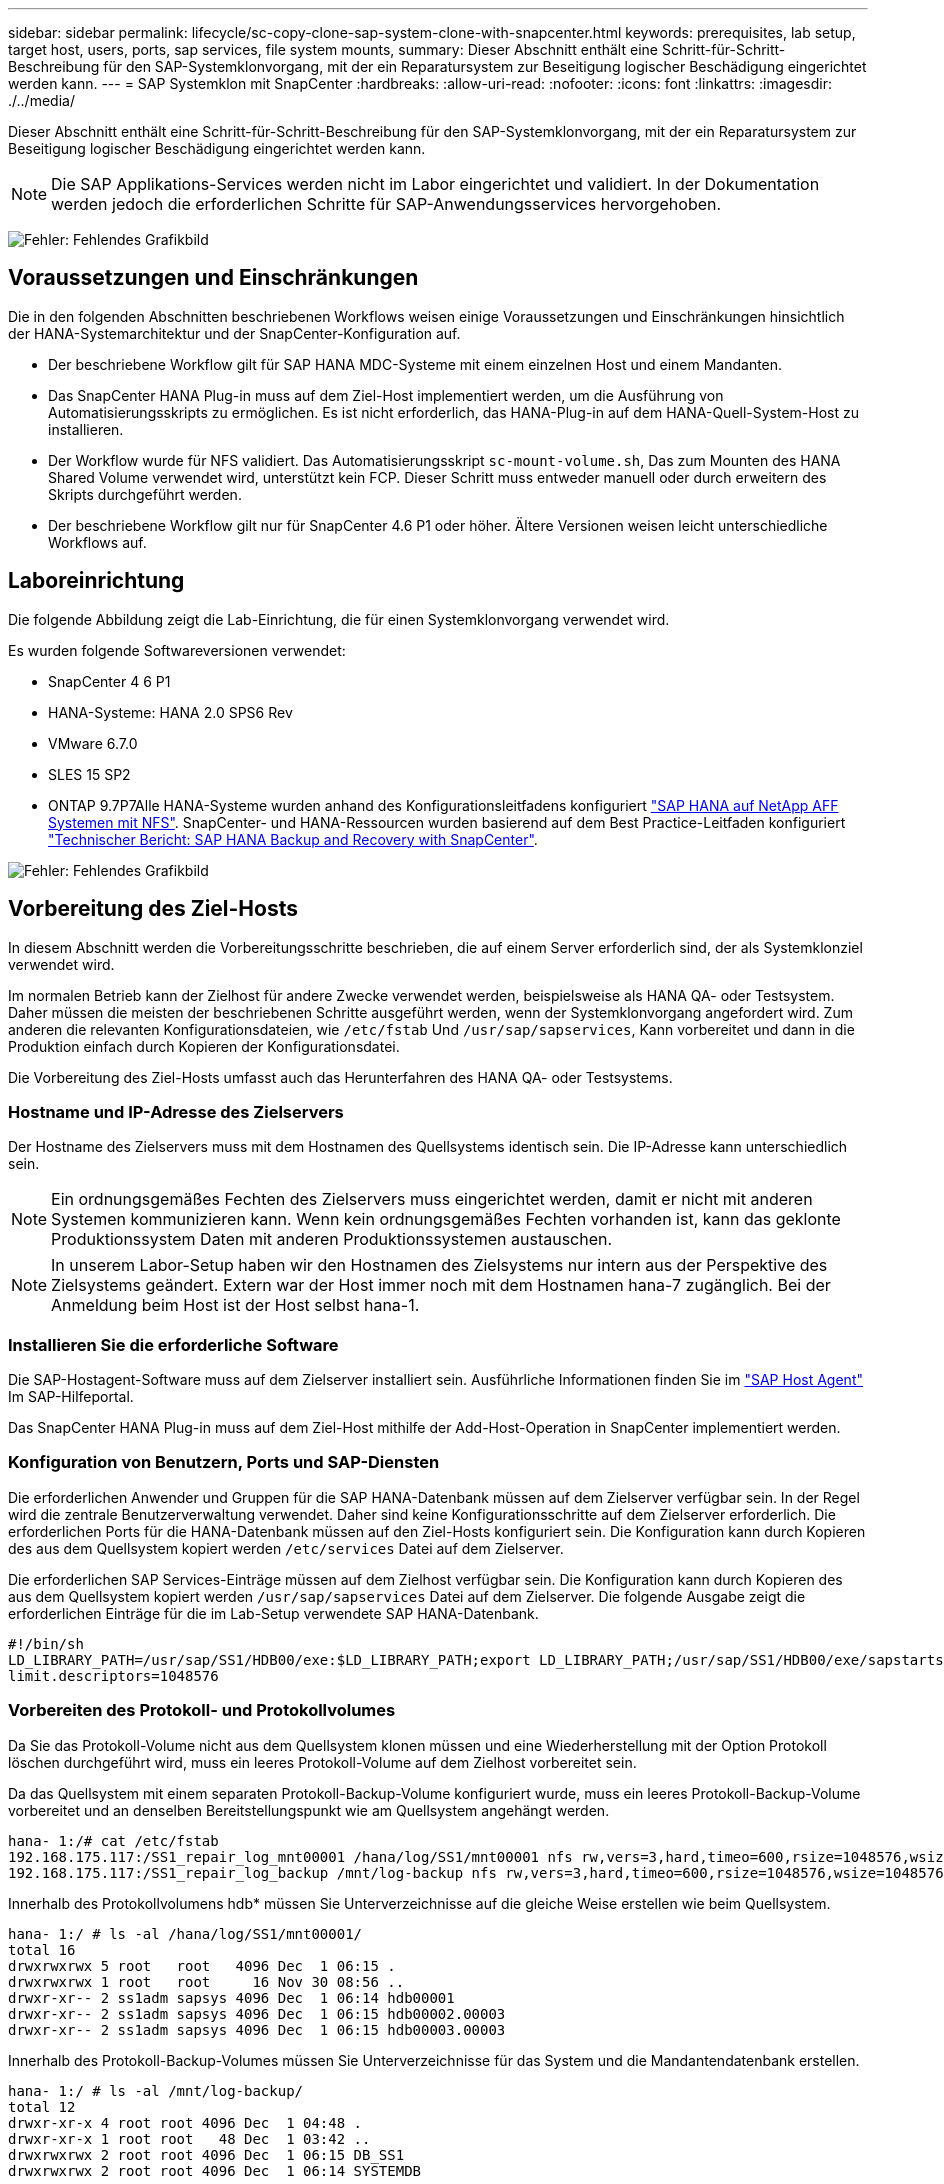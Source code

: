 ---
sidebar: sidebar 
permalink: lifecycle/sc-copy-clone-sap-system-clone-with-snapcenter.html 
keywords: prerequisites, lab setup, target host, users, ports, sap services, file system mounts, 
summary: Dieser Abschnitt enthält eine Schritt-für-Schritt-Beschreibung für den SAP-Systemklonvorgang, mit der ein Reparatursystem zur Beseitigung logischer Beschädigung eingerichtet werden kann. 
---
= SAP Systemklon mit SnapCenter
:hardbreaks:
:allow-uri-read: 
:nofooter: 
:icons: font
:linkattrs: 
:imagesdir: ./../media/


[role="lead"]
Dieser Abschnitt enthält eine Schritt-für-Schritt-Beschreibung für den SAP-Systemklonvorgang, mit der ein Reparatursystem zur Beseitigung logischer Beschädigung eingerichtet werden kann.


NOTE: Die SAP Applikations-Services werden nicht im Labor eingerichtet und validiert. In der Dokumentation werden jedoch die erforderlichen Schritte für SAP-Anwendungsservices hervorgehoben.

image:sc-copy-clone-image10.png["Fehler: Fehlendes Grafikbild"]



== Voraussetzungen und Einschränkungen

Die in den folgenden Abschnitten beschriebenen Workflows weisen einige Voraussetzungen und Einschränkungen hinsichtlich der HANA-Systemarchitektur und der SnapCenter-Konfiguration auf.

* Der beschriebene Workflow gilt für SAP HANA MDC-Systeme mit einem einzelnen Host und einem Mandanten.
* Das SnapCenter HANA Plug-in muss auf dem Ziel-Host implementiert werden, um die Ausführung von Automatisierungsskripts zu ermöglichen. Es ist nicht erforderlich, das HANA-Plug-in auf dem HANA-Quell-System-Host zu installieren.
* Der Workflow wurde für NFS validiert. Das Automatisierungsskript `sc-mount-volume.sh`, Das zum Mounten des HANA Shared Volume verwendet wird, unterstützt kein FCP. Dieser Schritt muss entweder manuell oder durch erweitern des Skripts durchgeführt werden.
* Der beschriebene Workflow gilt nur für SnapCenter 4.6 P1 oder höher. Ältere Versionen weisen leicht unterschiedliche Workflows auf.




== Laboreinrichtung

Die folgende Abbildung zeigt die Lab-Einrichtung, die für einen Systemklonvorgang verwendet wird.

Es wurden folgende Softwareversionen verwendet:

* SnapCenter 4 6 P1
* HANA-Systeme: HANA 2.0 SPS6 Rev
* VMware 6.7.0
* SLES 15 SP2
* ONTAP 9.7P7Alle HANA-Systeme wurden anhand des Konfigurationsleitfadens konfiguriert https://docs.netapp.com/us-en/netapp-solutions-sap/bp/saphana_aff_nfs_introduction.html["SAP HANA auf NetApp AFF Systemen mit NFS"^]. SnapCenter- und HANA-Ressourcen wurden basierend auf dem Best Practice-Leitfaden konfiguriert https://docs.netapp.com/us-en/netapp-solutions-sap/backup/saphana-br-scs-overview.html["Technischer Bericht: SAP HANA Backup and Recovery with SnapCenter"^].


image:sc-copy-clone-image42.png["Fehler: Fehlendes Grafikbild"]



== Vorbereitung des Ziel-Hosts

In diesem Abschnitt werden die Vorbereitungsschritte beschrieben, die auf einem Server erforderlich sind, der als Systemklonziel verwendet wird.

Im normalen Betrieb kann der Zielhost für andere Zwecke verwendet werden, beispielsweise als HANA QA- oder Testsystem. Daher müssen die meisten der beschriebenen Schritte ausgeführt werden, wenn der Systemklonvorgang angefordert wird. Zum anderen die relevanten Konfigurationsdateien, wie `/etc/fstab` Und `/usr/sap/sapservices`, Kann vorbereitet und dann in die Produktion einfach durch Kopieren der Konfigurationsdatei.

Die Vorbereitung des Ziel-Hosts umfasst auch das Herunterfahren des HANA QA- oder Testsystems.



=== Hostname und IP-Adresse des Zielservers

Der Hostname des Zielservers muss mit dem Hostnamen des Quellsystems identisch sein. Die IP-Adresse kann unterschiedlich sein.


NOTE: Ein ordnungsgemäßes Fechten des Zielservers muss eingerichtet werden, damit er nicht mit anderen Systemen kommunizieren kann. Wenn kein ordnungsgemäßes Fechten vorhanden ist, kann das geklonte Produktionssystem Daten mit anderen Produktionssystemen austauschen.


NOTE: In unserem Labor-Setup haben wir den Hostnamen des Zielsystems nur intern aus der Perspektive des Zielsystems geändert. Extern war der Host immer noch mit dem Hostnamen hana-7 zugänglich. Bei der Anmeldung beim Host ist der Host selbst hana-1.



=== Installieren Sie die erforderliche Software

Die SAP-Hostagent-Software muss auf dem Zielserver installiert sein. Ausführliche Informationen finden Sie im https://help.sap.com/viewer/9f03f1852ce94582af41bb49e0a667a7/103/en-US["SAP Host Agent"^] Im SAP-Hilfeportal.

Das SnapCenter HANA Plug-in muss auf dem Ziel-Host mithilfe der Add-Host-Operation in SnapCenter implementiert werden.



=== Konfiguration von Benutzern, Ports und SAP-Diensten

Die erforderlichen Anwender und Gruppen für die SAP HANA-Datenbank müssen auf dem Zielserver verfügbar sein. In der Regel wird die zentrale Benutzerverwaltung verwendet. Daher sind keine Konfigurationsschritte auf dem Zielserver erforderlich. Die erforderlichen Ports für die HANA-Datenbank müssen auf den Ziel-Hosts konfiguriert sein. Die Konfiguration kann durch Kopieren des aus dem Quellsystem kopiert werden `/etc/services` Datei auf dem Zielserver.

Die erforderlichen SAP Services-Einträge müssen auf dem Zielhost verfügbar sein. Die Konfiguration kann durch Kopieren des aus dem Quellsystem kopiert werden `/usr/sap/sapservices` Datei auf dem Zielserver. Die folgende Ausgabe zeigt die erforderlichen Einträge für die im Lab-Setup verwendete SAP HANA-Datenbank.

....
#!/bin/sh
LD_LIBRARY_PATH=/usr/sap/SS1/HDB00/exe:$LD_LIBRARY_PATH;export LD_LIBRARY_PATH;/usr/sap/SS1/HDB00/exe/sapstartsrv pf=/usr/sap/SS1/SYS/profile/SS1_HDB00_hana-1 -D -u ss1adm
limit.descriptors=1048576
....


=== Vorbereiten des Protokoll- und Protokollvolumes

Da Sie das Protokoll-Volume nicht aus dem Quellsystem klonen müssen und eine Wiederherstellung mit der Option Protokoll löschen durchgeführt wird, muss ein leeres Protokoll-Volume auf dem Zielhost vorbereitet sein.

Da das Quellsystem mit einem separaten Protokoll-Backup-Volume konfiguriert wurde, muss ein leeres Protokoll-Backup-Volume vorbereitet und an denselben Bereitstellungspunkt wie am Quellsystem angehängt werden.

....
hana- 1:/# cat /etc/fstab
192.168.175.117:/SS1_repair_log_mnt00001 /hana/log/SS1/mnt00001 nfs rw,vers=3,hard,timeo=600,rsize=1048576,wsize=1048576,intr,noatime,nolock 0 0
192.168.175.117:/SS1_repair_log_backup /mnt/log-backup nfs rw,vers=3,hard,timeo=600,rsize=1048576,wsize=1048576,intr,noatime,nolock 0 0
....
Innerhalb des Protokollvolumens hdb* müssen Sie Unterverzeichnisse auf die gleiche Weise erstellen wie beim Quellsystem.

....
hana- 1:/ # ls -al /hana/log/SS1/mnt00001/
total 16
drwxrwxrwx 5 root   root   4096 Dec  1 06:15 .
drwxrwxrwx 1 root   root     16 Nov 30 08:56 ..
drwxr-xr-- 2 ss1adm sapsys 4096 Dec  1 06:14 hdb00001
drwxr-xr-- 2 ss1adm sapsys 4096 Dec  1 06:15 hdb00002.00003
drwxr-xr-- 2 ss1adm sapsys 4096 Dec  1 06:15 hdb00003.00003
....
Innerhalb des Protokoll-Backup-Volumes müssen Sie Unterverzeichnisse für das System und die Mandantendatenbank erstellen.

....
hana- 1:/ # ls -al /mnt/log-backup/
total 12
drwxr-xr-x 4 root root 4096 Dec  1 04:48 .
drwxr-xr-x 1 root root   48 Dec  1 03:42 ..
drwxrwxrwx 2 root root 4096 Dec  1 06:15 DB_SS1
drwxrwxrwx 2 root root 4096 Dec  1 06:14 SYSTEMDB
....


=== Bereiten Sie Dateisystemeinhängungen vor

Die Mount-Punkte für die Daten und das freigegebene Volume müssen vorbereitet werden.

Mit unserem Beispiel die Verzeichnisse `/hana/data/SS1/mnt00001`, /`hana/shared` Und `usr/sap/SS1` Muss erstellt werden.



=== Vorbereiten der SID-spezifischen Konfigurationsdatei für SnapCenter-Skript

Sie müssen die Konfigurationsdatei für das SnapCenter-Automatisierungsskript erstellen `sc-system-refresh.sh`.

....
hana- 1:/mnt/sapcc-share/SAP-System-Refresh # cat sc-system-refresh-SS1.cfg
# ---------------------------------------------
# Target database specific parameters
# ---------------------------------------------
# hdbuserstore key, which should be used to connect to the target database
KEY="SS1KEY"
# Used storage protocol, NFS or FCP
PROTOCOL
....


== Klonen des gemeinsamen HANA Volumes

. Wählen Sie eine Snapshot-Sicherung aus dem freigegebenen SS1-Quellvolume des Quellsystems aus, und klicken Sie auf Klonen aus Sicherung.
+
image:sc-copy-clone-image43.png["Fehler: Fehlendes Grafikbild"]

. Wählen Sie den Host aus, auf dem das Ziel-Reparatursystem vorbereitet wurde. Die NFS-Export-IP-Adresse muss die Speichernetzwerk-Schnittstelle des Ziel-Hosts sein. Als Ziel-SID halten die gleiche SID wie das Quellsystem; in unserem Beispiel ist dies SS1.
+
image:sc-copy-clone-image44.png["Fehler: Fehlendes Grafikbild"]

. Geben Sie das Mount-Skript mit den erforderlichen Befehlszeilenoptionen ein.
+

NOTE: Das HANA-System verwendet für einzelne Volumes `/hana/shared `as well as for `/usr/sap/SS1`, Wie im Konfigurationsleitfaden empfohlen in Unterverzeichnissen getrennt https://www.netapp.com/media/17238-tr4435.pdf["SAP HANA auf NetApp AFF Systemen mit NFS"^]. Das Skript `sc-mount-volume.sh` Unterstützt diese Konfiguration mit einer speziellen Befehlszeilenoption für den Mount-Pfad. Wenn die Befehlszeilenoption Mount Path gleich ist `usr-sap-and-shared`, Das Skript mountet die Unterverzeichnisse `shared` Und `usr-sap` Entsprechend im Volumen.

+
image:sc-copy-clone-image45.png["Fehler: Fehlendes Grafikbild"]

. Der Bildschirm „Jobdetails“ in SnapCenter zeigt den Fortschritt des Vorgangs an.
+
image:sc-copy-clone-image46.png["Fehler: Fehlendes Grafikbild"]

. Die Logdatei des `sc- mount-volume.sh` Skript zeigt die verschiedenen Schritte, die für den Mount-Vorgang ausgeführt werden.
+
....
20201201041441###hana-1###sc-mount-volume.sh: Adding entry in /etc/fstab.
20201201041441###hana-1###sc-mount-volume.sh: 192.168.175.117://SS1_shared_Clone_05132205140448713/usr-sap /usr/sap/SS1 nfs rw,vers=3,hard,timeo=600,rsize=1048576,wsize=1048576,intr,noatime,nolock 0 0
20201201041441###hana-1###sc-mount-volume.sh: Mounting volume: mount /usr/sap/SS1.
20201201041441###hana-1###sc-mount-volume.sh: 192.168.175.117: /SS1_shared_Clone_05132205140448713/shared /hana/shared nfs rw,vers=3,hard,timeo=600,rsize=1048576,wsize=1048576,intr,noatime,nolock 0 0
20201201041441###hana-1###sc-mount-volume.sh: Mounting volume: mount /hana/shared.
20201201041441###hana-1###sc-mount-volume.sh: usr-sap-and-shared mounted successfully.
20201201041441###hana-1###sc-mount-volume.sh: Change ownership to ss1adm.
....
. Wenn der SnapCenter-Workflow abgeschlossen ist, wird das angezeigt `usr/sap/SS1` Und das `/hana/shared` Dateisysteme werden auf dem Zielhost angehängt.
+
....
hana-1:~ # df
Filesystem                                                       1K-blocks     Used Available Use% Mounted on
192.168.175.117:/SS1_repair_log_mnt00001                         262144000      320 262143680   1% /hana/log/SS1/mnt00001
192.168.175.100:/sapcc_share                                    1020055552 53485568 966569984   6% /mnt/sapcc-share
192.168.175.117:/SS1_repair_log_backup                           104857600      256 104857344   1% /mnt/log-backup
192.168.175.117: /SS1_shared_Clone_05132205140448713/usr-sap  262144064 10084608 252059456   4% /usr/sap/SS1
192.168.175.117: /SS1_shared_Clone_05132205140448713/shared   262144064 10084608 252059456   4% /hana/shared
....
. Innerhalb von SnapCenter ist eine neue Ressource für das geklonte Volume sichtbar.
+
image:sc-copy-clone-image47.png["Fehler: Fehlendes Grafikbild"]

. Nun das `/hana/shared` Volume ist verfügbar, der SAP HANA Service kann gestartet werden.
+
....
hana-1:/mnt/sapcc-share/SAP-System-Refresh # systemctl start sapinit
....
. Die SAP Host Agent und sapstartsrv Prozesse werden nun gestartet.
+
....
hana-1:/mnt/sapcc-share/SAP-System-Refresh # ps -ef |grep sap
root     12377     1  0 04:34 ?        00:00:00 /usr/sap/hostctrl/exe/saphostexec pf=/usr/sap/hostctrl/exe/host_profile
sapadm   12403     1  0 04:34 ?        00:00:00 /usr/lib/systemd/systemd --user
sapadm   12404 12403  0 04:34 ?        00:00:00 (sd-pam)
sapadm   12434     1  1 04:34 ?        00:00:00 /usr/sap/hostctrl/exe/sapstartsrv pf=/usr/sap/hostctrl/exe/host_profile -D
root     12485 12377  0 04:34 ?        00:00:00 /usr/sap/hostctrl/exe/saphostexec pf=/usr/sap/hostctrl/exe/host_profile
root     12486 12485  0 04:34 ?        00:00:00 /usr/sap/hostctrl/exe/saposcol -l -w60 pf=/usr/sap/hostctrl/exe/host_profile
ss1adm   12504     1  0 04:34 ?        00:00:00 /usr/sap/SS1/HDB00/exe/sapstartsrv pf=/usr/sap/SS1/SYS/profile/SS1_HDB00_hana-1 -D -u ss1adm
root     12582 12486  0 04:34 ?        00:00:00 /usr/sap/hostctrl/exe/saposcol -l -w60 pf=/usr/sap/hostctrl/exe/host_profile
root     12585  7613  0 04:34 pts/0    00:00:00 grep --color=auto sap
hana-1:/mnt/sapcc-share/SAP-System-Refresh #
....




== Klonen zusätzlicher SAP Applikationsservices

Zusätzliche SAP-Anwendungsservices werden auf die gleiche Weise wie das gemeinsam genutzte SAP HANA-Volume geklont, wie im Abschnitt „ beschrieben<<Klonen des gemeinsamen HANA Volumes>>.“ Selbstverständlich müssen auch die benötigten Speichervolumen(en) der SAP-Applikationsserver durch SnapCenter geschützt werden.

Sie müssen die erforderlichen Diensteinträge zu hinzufügen `/usr/sap/sapservices`, Und die Ports, Benutzer und die Dateisysteme-Mount-Punkte (z. B. `/usr/sap/SID`) Muss vorbereitet werden.



== Klonen des Daten-Volumes und Recovery der HANA Datenbank

. Wählen Sie ein HANA Snapshot Backup aus dem Quellsystem SS1 aus.
+
image:sc-copy-clone-image48.png["Fehler: Fehlendes Grafikbild"]

. Wählen Sie den Host aus, auf dem das Ziel-Reparatursystem vorbereitet wurde. Die NFS-Export-IP-Adresse muss die Speichernetzwerk-Schnittstelle des Ziel-Hosts sein. Ein Ziel-SID hält dieselbe SID wie das Quellsystem, in unserem Beispiel ist dies SS1.
+
image:sc-copy-clone-image49.png["Fehler: Fehlendes Grafikbild"]

. Geben Sie die Mount- und Post-Clone-Skripte mit den erforderlichen Befehlszeilenoptionen ein.
+

NOTE: Das Skript für den Recovery-Vorgang stellt die HANA-Datenbank auf den Zeitpunkt der Snapshot-Operation wieder her und führt keine Forward Recovery durch. Wenn eine Rückführung auf einen bestimmten Zeitpunkt erforderlich ist, muss die Wiederherstellung manuell durchgeführt werden. Eine manuelle vorwärts-Wiederherstellung erfordert außerdem, dass die Protokoll-Backups aus dem Quellsystem auf dem Ziel-Host verfügbar sind.

+
image:sc-copy-clone-image50.png["Fehler: Fehlendes Grafikbild"]



Der Bildschirm „Jobdetails“ in SnapCenter zeigt den Fortschritt des Vorgangs an.

image:sc-copy-clone-image51.png["Fehler: Fehlendes Grafikbild"]

Die Logdatei des `sc-system-refresh.sh` Skript zeigt die verschiedenen Schritte, die für den Mount und den Wiederherstellungsvorgang ausgeführt werden.

....
20201201052114###hana-1###sc-system-refresh.sh: Adding entry in /etc/fstab.
20201201052114###hana-1###sc-system-refresh.sh: 192.168.175.117:/SS1_data_mnt00001_Clone_0421220520054605 /hana/data/SS1/mnt00001 nfs rw,vers=3,hard,timeo=600,rsize=1048576,wsize=1048576,intr,noatime,nolock 0 0
20201201052114###hana-1###sc-system-refresh.sh: Mounting data volume: mount /hana/data/SS1/mnt00001.
20201201052114###hana-1###sc-system-refresh.sh: Data volume mounted successfully.
20201201052114###hana-1###sc-system-refresh.sh: Change ownership to ss1adm.
20201201052124###hana-1###sc-system-refresh.sh: Recover system database.
20201201052124###hana-1###sc-system-refresh.sh: /usr/sap/SS1/HDB00/exe/Python/bin/python /usr/sap/SS1/HDB00/exe/python_support/recoverSys.py --command "RECOVER DATA USING SNAPSHOT CLEAR LOG"
20201201052156###hana-1###sc-system-refresh.sh: Wait until SAP HANA database is started ....
20201201052156###hana-1###sc-system-refresh.sh: Status:  GRAY
20201201052206###hana-1###sc-system-refresh.sh: Status:  GREEN
20201201052206###hana-1###sc-system-refresh.sh: SAP HANA database is started.
20201201052206###hana-1###sc-system-refresh.sh: Source system has a single tenant and tenant name is identical to source SID: SS1
20201201052206###hana-1###sc-system-refresh.sh: Target tenant will have the same name as target SID: SS1.
20201201052206###hana-1###sc-system-refresh.sh: Recover tenant database SS1.
20201201052206###hana-1###sc-system-refresh.sh: /usr/sap/SS1/SYS/exe/hdb/hdbsql -U SS1KEY RECOVER DATA FOR SS1 USING SNAPSHOT CLEAR LOG
0 rows affected (overall time 34.773885 sec; server time 34.772398 sec)
20201201052241###hana-1###sc-system-refresh.sh: Checking availability of Indexserver for tenant SS1.
20201201052241###hana-1###sc-system-refresh.sh: Recovery of tenant database SS1 succesfully finished.
20201201052241###hana-1###sc-system-refresh.sh: Status: GREEN
....
Nach dem Mount- und Recovery-Vorgang wird das HANA-Daten-Volume auf dem Ziel-Host gemountet.

....
hana-1:/mnt/log-backup # df
Filesystem                                                       1K-blocks     Used Available Use% Mounted on
192.168.175.117:/SS1_repair_log_mnt00001                         262144000   760320 261383680   1% /hana/log/SS1/mnt00001
192.168.175.100:/sapcc_share                                    1020055552 53486592 966568960   6% /mnt/sapcc-share
192.168.175.117:/SS1_repair_log_backup                           104857600      512 104857088   1% /mnt/log-backup
192.168.175.117: /SS1_shared_Clone_05132205140448713/usr-sap  262144064 10090496 252053568   4% /usr/sap/SS1
192.168.175.117: /SS1_shared_Clone_05132205140448713/shared   262144064 10090496 252053568   4% /hana/shared
192.168.175.117:/SS1_data_mnt00001_Clone_0421220520054605           262144064  3732864 258411200   2% /hana/data/SS1/mnt00001
....
Das HANA-System ist jetzt verfügbar und kann beispielsweise als Reparatursystem genutzt werden.
